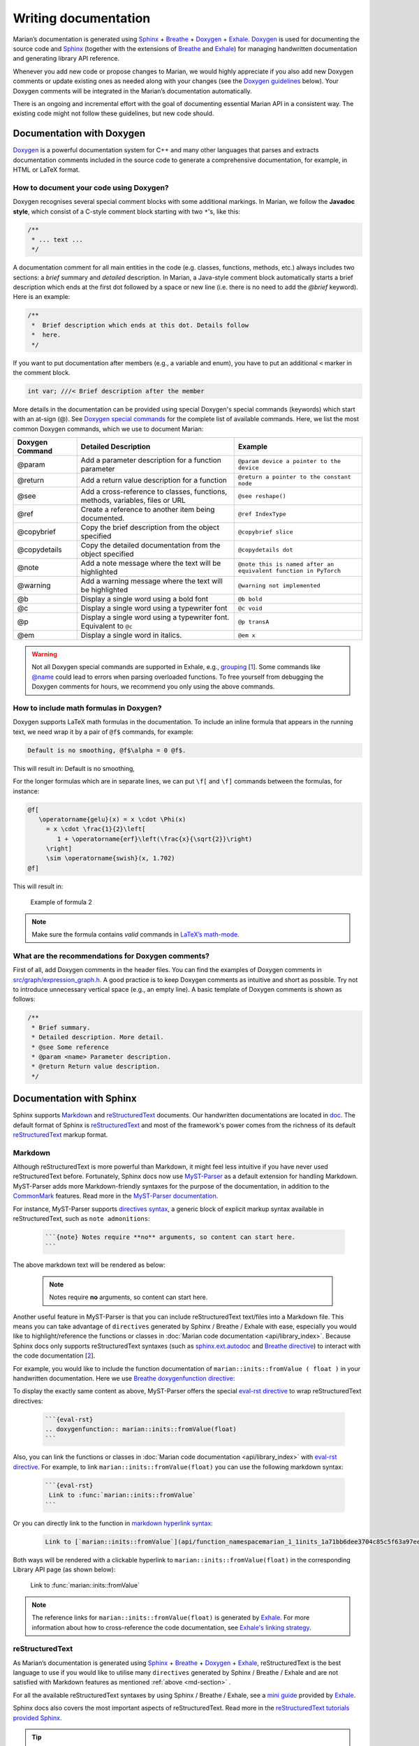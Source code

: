 Writing documentation
---------------------

Marian’s documentation is generated using `Sphinx`_ + `Breathe`_ + `Doxygen`_ + `Exhale`_.
`Doxygen`_ is used for documenting the source code and `Sphinx`_ (together with the extensions of
`Breathe`_ and `Exhale`_) for managing handwritten documentation and generating library API
reference.

Whenever you add new code or propose changes to Marian, we would highly appreciate if you also add
new Doxygen comments or update existing ones as needed along with your changes (see the `Doxygen
guidelines`_ below). Your Doxygen comments will be integrated in the Marian’s documentation
automatically.

There is an ongoing and incremental effort with the goal of documenting essential Marian API in a
consistent way. The existing code might not follow these guidelines, but new code should.


Documentation with Doxygen
``````````````````````````

`Doxygen`_ is a powerful documentation system for C++ and many other languages that parses and
extracts documentation comments included in the source code to generate a comprehensive
documentation, for example, in HTML or LaTeX format.

How to document your code using Doxygen?
****************************************

Doxygen recognises several special comment blocks with some additional markings. In Marian, we
follow the **Javadoc style**, which consist of a C-style comment block starting with two ``*``'s,
like this:

.. code:: cpp

    /**
     * ... text ...
     */

A documentation comment for all main entities in the code (e.g. classes, functions, methods, etc.)
always includes two sections: a *brief* summary and *detailed* description.  In Marian, a Java-style
comment block automatically starts a brief description which ends at the first dot followed by a
space or new line (i.e. there is no need to add the `@brief` keyword). Here is an example:

.. code:: cpp

    /**
     *  Brief description which ends at this dot. Details follow
     *  here.
     */

If you want to put documentation after members (e.g., a variable and enum), you have to put an
additional ``<`` marker in the comment block.

.. code:: cpp

    int var; ///< Brief description after the member

More details in the documentation can be provided using special Doxygen's special commands
(keywords) which start with an at-sign (@).  See `Doxygen special commands`_ for the complete list
of available commands. Here, we list the most common Doxygen commands, which we use to document
Marian:

+-----------------------+-----------------------+-----------------------+
| Doxygen Command       | Detailed Description  | Example               |
+=======================+=======================+=======================+
| @param                | Add a parameter       | ``@param device a     |
|                       | description for a     | pointer to the        |
|                       | function parameter    | device``              |
+-----------------------+-----------------------+-----------------------+
| @return               | Add a return value    | ``@return a pointer   |
|                       | description for a     | to the constant       |
|                       | function              | node``                |
+-----------------------+-----------------------+-----------------------+
| @see                  | Add a cross-reference | ``@see reshape()``    |
|                       | to classes,           |                       |
|                       | functions, methods,   |                       |
|                       | variables, files or   |                       |
|                       | URL                   |                       |
+-----------------------+-----------------------+-----------------------+
| @ref                  | Create a reference to | ``@ref IndexType``    |
|                       | another item being    |                       |
|                       | documented.           |                       |
+-----------------------+-----------------------+-----------------------+
| @copybrief            | Copy the brief        | ``@copybrief slice``  |
|                       | description from the  |                       |
|                       | object specified      |                       |
+-----------------------+-----------------------+-----------------------+
| @copydetails          | Copy the detailed     | ``@copydetails dot``  |
|                       | documentation from    |                       |
|                       | the object specified  |                       |
+-----------------------+-----------------------+-----------------------+
| @note                 | Add a note message    | ``@note this is named |
|                       | where the text will   | after an equivalent   |
|                       | be highlighted        | function in PyTorch`` |
+-----------------------+-----------------------+-----------------------+
| @warning              | Add a warning message | ``@warning            |
|                       | where the text will   | not implemented``     |
|                       | be highlighted        |                       |
+-----------------------+-----------------------+-----------------------+
| @b                    | Display a single word | ``@b bold``           |
|                       | using a bold font     |                       |
+-----------------------+-----------------------+-----------------------+
| @c                    | Display a single word | ``@c void``           |
|                       | using a typewriter    |                       |
|                       | font                  |                       |
+-----------------------+-----------------------+-----------------------+
| @p                    | Display a single word | ``@p transA``         |
|                       | using a typewriter    |                       |
|                       | font. Equivalent to   |                       |
|                       | ``@c``                |                       |
+-----------------------+-----------------------+-----------------------+
| @em                   | Display a single word | ``@em x``             |
|                       | in italics.           |                       |
+-----------------------+-----------------------+-----------------------+

.. warning::

    Not all Doxygen special commands are supported in Exhale, e.g., `grouping`_
    [`1 <https://exhale.readthedocs.io/en/latest/faq.html#my-documentation-is-setup-using-groups-how-can-i-use-exhale>`_].
    Some commands like `@name`_ could lead to errors when parsing overloaded functions.
    To free yourself from debugging the Doxygen comments for hours, we recommend you only using the
    above commands.

How to include math formulas in Doxygen?
****************************************

Doxygen supports LaTeX math formulas in the documentation. To include an inline formula that appears
in the running text, we need wrap it by a pair of ``@f$`` commands, for example:

.. code:: none

    Default is no smoothing, @f$\alpha = 0 @f$.

This will result in: Default is no smoothing, |formula1|

.. |formula1| image:: images/formula1.png

For the longer formulas which are in separate lines, we can put ``\f[`` and ``\f]`` commands between
the formulas, for instance:

.. code:: none

    @f[
       \operatorname{gelu}(x) = x \cdot \Phi(x)
         = x \cdot \frac{1}{2}\left[
            1 + \operatorname{erf}\left(\frac{x}{\sqrt{2}}\right)
         \right]
         \sim \operatorname{swish}(x, 1.702)
    @f]

This will result in:

.. figure:: images/gelu_formula.png
   :alt: Example of formula 2

   Example of formula 2

.. note::

    Make sure the formula contains *valid* commands in `LaTeX’s math-mode`_.

What are the recommendations for Doxygen comments?
**************************************************

First of all, add Doxygen comments in the header files. You can find the examples of Doxygen
comments in `src/graph/expression_graph.h`_.  A good practice is to keep Doxygen comments as
intuitive and short as possible. Try not to introduce unnecessary vertical space (e.g., an empty
line). A basic template of Doxygen comments is shown as follows:

.. code:: cpp

    /**
     * Brief summary.
     * Detailed description. More detail.
     * @see Some reference
     * @param <name> Parameter description.
     * @return Return value description.
     */


Documentation with Sphinx
`````````````````````````

Sphinx supports `Markdown`_ and `reStructuredText`_ documents. Our handwritten documentations are
located in `doc`_.  The default format of Sphinx is `reStructuredText`_ and most of the framework's
power comes from the richness of its default `reStructuredText`_ markup format.

.. _md-section:

Markdown
********

Although reStructuredText is more powerful than Markdown, it might feel less intuitive if you have never used
reStructuredText before.
Fortunately, Sphinx docs now use `MyST-Parser`_ as a default extension for handling Markdown.
MyST-Parser adds more Markdown-friendly syntaxes for the purpose of the documentation,
in addition to the `CommonMark`_ features. Read more in the `MyST-Parser documentation`_.

For instance, MyST-Parser supports `directives syntax`_, a generic block of explicit markup syntax
available in reStructuredText, such as ``note admonitions``:

 .. code:: none

    ```{note} Notes require **no** arguments, so content can start here.
    ```

The above markdown text will be rendered as below:

 .. note::

    Notes require **no** arguments, so content can start here.

Another useful feature in MyST-Parser is that you can include reStructuredText text/files into a Markdown file.
This means you can take advantage of ``directives`` generated by Sphinx / Breathe / Exhale with ease, especially
you would like to highlight/reference the functions or classes in
:doc:`Marian code documentation <api/library_index>`.
Because Sphinx docs only supports reStructuredText syntaxes (such as `sphinx.ext.autodoc`_ and
`Breathe directive`_) to interact with the code
documentation [`2 <https://myst-parser.readthedocs.io/en/latest/sphinx/use.html#>`_].

For example, you would like to include the function documentation of ``marian::inits::fromValue ( float )`` in your
handwritten documentation. Here we use `Breathe doxygenfunction directive`_:

.. doxygenfunction:: marian::inits::fromValue(float)

To display the exactly same content as above, MyST-Parser offers the special `eval-rst directive`_ to wrap
reStructuredText directives:

 .. code:: none

    ```{eval-rst}
    .. doxygenfunction:: marian::inits::fromValue(float)
    ```

Also, you can link the functions or classes in :doc:`Marian code documentation <api/library_index>`
with `eval-rst directive`_. For example, to link ``marian::inits::fromValue(float)`` you can use the
following markdown syntax:

 .. code:: none

    ```{eval-rst}
     Link to :func:`marian::inits::fromValue`
    ```

Or you can directly link to the function in `markdown hyperlink syntax`_:

 .. code:: none

    Link to [`marian::inits::fromValue`](api/function_namespacemarian_1_1inits_1a71bb6dee3704c85c5f63a97eead43a1e.html#_CPPv4N6marian5inits9fromValueEf)

Both ways will be rendered with a clickable hyperlink to ``marian::inits::fromValue(float)`` in the corresponding
Library API page (as shown below):

   Link to :func:`marian::inits::fromValue`

.. note::

    The reference links for ``marian::inits::fromValue(float)`` is generated by `Exhale`_.
    For more information about how to cross-reference the code documentation, see `Exhale's linking strategy`_.

reStructuredText
****************

As Marian’s documentation is generated using `Sphinx`_ + `Breathe`_ + `Doxygen`_ + `Exhale`_, reStructuredText is the
best language to use if you would like to utilise many ``directives`` generated by Sphinx / Breathe / Exhale and
are not satisfied with Markdown features as mentioned :ref:`above <md-section>` .

For all the available reStructuredText syntaxes by using Sphinx / Breathe / Exhale, see a `mini guide`_ provided by
`Exhale`_.

Sphinx docs also covers the most important aspects of reStructuredText.
Read more in the `reStructuredText tutorials provided Sphinx`_.

.. tip::
    reStructuredText is particularly sensitive to whitespace!!!

.. _Sphinx: https://www.sphinx-doc.org/en/master/usage/quickstart.html
.. _Breathe: https://breathe.readthedocs.io/en/latest/directives.html
.. _Doxygen: http://www.doxygen.nl/manual/docblocks.html
.. _Exhale: https://exhale.readthedocs.io/en/latest/usage.html
.. _Doxygen guidelines: #documentation-with-doxygen
.. _JAVADOC_AUTOBRIEF: https://www.doxygen.nl/manual/config.html#cfg_javadoc_autobrief
.. _Doxygen special commands: https://www.doxygen.nl/manual/commands.html
.. _grouping: https://www.doxygen.nl/manual/grouping.html
.. _@name: https://www.doxygen.nl/manual/commands.html#cmdname
.. _LaTeX’s math-mode: https://en.wikibooks.org/wiki/LaTeX/Mathematics
.. _src/graph/expression_graph.h: https://github.com/marian-nmt/marian-dev/blob/master/src/graph/expression_graph.h
.. _Markdown: https://www.sphinx-doc.org/en/master/usage/markdown.html
.. _reStructuredText: https://www.sphinx-doc.org/en/master/usage/restructuredtext/index.html
.. _doc: https://github.com/marian-nmt/marian-dev/tree/master/doc
.. _MyST-Parser: https://www.sphinx-doc.org/en/master/usage/markdown.html
.. _MyST-Parser documentation: https://myst-parser.readthedocs.io/en/latest/syntax/optional.html
.. _CommonMark: https://commonmark.org
.. _directives syntax: https://myst-parser.readthedocs.io/en/latest/syntax/syntax.html#directives-a-block-level-extension-point
.. _Breathe directive: https://breathe.readthedocs.io/en/latest/directives.html
.. _Breathe doxygenfunction directive: https://breathe.readthedocs.io/en/latest/directives.html#doxygenfunction
.. _sphinx.ext.autodoc: https://www.sphinx-doc.org/en/master/usage/extensions/autodoc.html#module-sphinx.ext.autodoc
.. _eval-rst directive: https://myst-parser.readthedocs.io/en/latest/syntax/syntax.html#syntax-directives-parsing
.. _Exhale's linking strategy: https://exhale.readthedocs.io/en/latest/usage.html#linking-to-a-generated-file
.. _mini guide: https://exhale.readthedocs.io/en/latest/mastering_doxygen.html#features-available-by-using-sphinx-breathe-exhale-by-way-of-restructuredtext
.. _reStructuredText tutorials provided Sphinx: https://www.sphinx-doc.org/en/master/usage/restructuredtext/index.html
.. _markdown hyperlink syntax: https://www.markdownguide.org/basic-syntax/#links